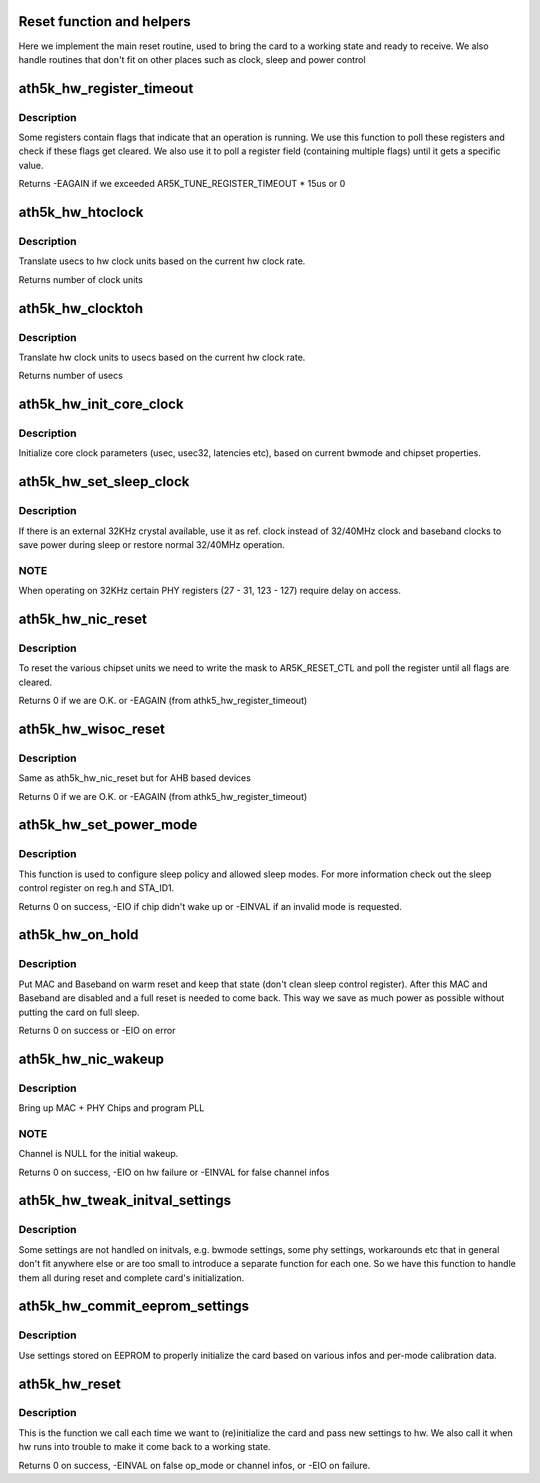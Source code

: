 .. -*- coding: utf-8; mode: rst -*-
.. src-file: drivers/net/wireless/ath/ath5k/reset.c

.. _`reset-function-and-helpers`:

Reset function and helpers
==========================

Here we implement the main reset routine, used to bring the card
to a working state and ready to receive. We also handle routines
that don't fit on other places such as clock, sleep and power control

.. _`ath5k_hw_register_timeout`:

ath5k_hw_register_timeout
=========================

.. c:function:: int ath5k_hw_register_timeout(struct ath5k_hw *ah, u32 reg, u32 flag, u32 val, bool is_set)

    Poll a register for a flag/field change

    :param ah:
        The \ :c:type:`struct ath5k_hw <ath5k_hw>`\ 
    :type ah: struct ath5k_hw \*

    :param reg:
        The register to read
    :type reg: u32

    :param flag:
        The flag/field to check on the register
    :type flag: u32

    :param val:
        The field value we expect (if we check a field)
    :type val: u32

    :param is_set:
        Instead of checking if the flag got cleared, check if it got set
    :type is_set: bool

.. _`ath5k_hw_register_timeout.description`:

Description
-----------

Some registers contain flags that indicate that an operation is
running. We use this function to poll these registers and check
if these flags get cleared. We also use it to poll a register
field (containing multiple flags) until it gets a specific value.

Returns -EAGAIN if we exceeded AR5K_TUNE_REGISTER_TIMEOUT \* 15us or 0

.. _`ath5k_hw_htoclock`:

ath5k_hw_htoclock
=================

.. c:function:: unsigned int ath5k_hw_htoclock(struct ath5k_hw *ah, unsigned int usec)

    Translate usec to hw clock units

    :param ah:
        The \ :c:type:`struct ath5k_hw <ath5k_hw>`\ 
    :type ah: struct ath5k_hw \*

    :param usec:
        value in microseconds
    :type usec: unsigned int

.. _`ath5k_hw_htoclock.description`:

Description
-----------

Translate usecs to hw clock units based on the current
hw clock rate.

Returns number of clock units

.. _`ath5k_hw_clocktoh`:

ath5k_hw_clocktoh
=================

.. c:function:: unsigned int ath5k_hw_clocktoh(struct ath5k_hw *ah, unsigned int clock)

    Translate hw clock units to usec

    :param ah:
        The \ :c:type:`struct ath5k_hw <ath5k_hw>`\ 
    :type ah: struct ath5k_hw \*

    :param clock:
        value in hw clock units
    :type clock: unsigned int

.. _`ath5k_hw_clocktoh.description`:

Description
-----------

Translate hw clock units to usecs based on the current
hw clock rate.

Returns number of usecs

.. _`ath5k_hw_init_core_clock`:

ath5k_hw_init_core_clock
========================

.. c:function:: void ath5k_hw_init_core_clock(struct ath5k_hw *ah)

    Initialize core clock

    :param ah:
        The \ :c:type:`struct ath5k_hw <ath5k_hw>`\ 
    :type ah: struct ath5k_hw \*

.. _`ath5k_hw_init_core_clock.description`:

Description
-----------

Initialize core clock parameters (usec, usec32, latencies etc),
based on current bwmode and chipset properties.

.. _`ath5k_hw_set_sleep_clock`:

ath5k_hw_set_sleep_clock
========================

.. c:function:: void ath5k_hw_set_sleep_clock(struct ath5k_hw *ah, bool enable)

    Setup sleep clock operation

    :param ah:
        The \ :c:type:`struct ath5k_hw <ath5k_hw>`\ 
    :type ah: struct ath5k_hw \*

    :param enable:
        Enable sleep clock operation (false to disable)
    :type enable: bool

.. _`ath5k_hw_set_sleep_clock.description`:

Description
-----------

If there is an external 32KHz crystal available, use it
as ref. clock instead of 32/40MHz clock and baseband clocks
to save power during sleep or restore normal 32/40MHz
operation.

.. _`ath5k_hw_set_sleep_clock.note`:

NOTE
----

When operating on 32KHz certain PHY registers (27 - 31,
123 - 127) require delay on access.

.. _`ath5k_hw_nic_reset`:

ath5k_hw_nic_reset
==================

.. c:function:: int ath5k_hw_nic_reset(struct ath5k_hw *ah, u32 val)

    Reset the various chipset units

    :param ah:
        The \ :c:type:`struct ath5k_hw <ath5k_hw>`\ 
    :type ah: struct ath5k_hw \*

    :param val:
        Mask to indicate what units to reset
    :type val: u32

.. _`ath5k_hw_nic_reset.description`:

Description
-----------

To reset the various chipset units we need to write
the mask to AR5K_RESET_CTL and poll the register until
all flags are cleared.

Returns 0 if we are O.K. or -EAGAIN (from athk5_hw_register_timeout)

.. _`ath5k_hw_wisoc_reset`:

ath5k_hw_wisoc_reset
====================

.. c:function:: int ath5k_hw_wisoc_reset(struct ath5k_hw *ah, u32 flags)

    Reset AHB chipset

    :param ah:
        The \ :c:type:`struct ath5k_hw <ath5k_hw>`\ 
    :type ah: struct ath5k_hw \*

    :param flags:
        Mask to indicate what units to reset
    :type flags: u32

.. _`ath5k_hw_wisoc_reset.description`:

Description
-----------

Same as ath5k_hw_nic_reset but for AHB based devices

Returns 0 if we are O.K. or -EAGAIN (from athk5_hw_register_timeout)

.. _`ath5k_hw_set_power_mode`:

ath5k_hw_set_power_mode
=======================

.. c:function:: int ath5k_hw_set_power_mode(struct ath5k_hw *ah, enum ath5k_power_mode mode, bool set_chip, u16 sleep_duration)

    Set power mode

    :param ah:
        The \ :c:type:`struct ath5k_hw <ath5k_hw>`\ 
    :type ah: struct ath5k_hw \*

    :param mode:
        One of enum ath5k_power_mode
    :type mode: enum ath5k_power_mode

    :param set_chip:
        Set to true to write sleep control register
    :type set_chip: bool

    :param sleep_duration:
        How much time the device is allowed to sleep
        when sleep logic is enabled (in 128 microsecond increments).
    :type sleep_duration: u16

.. _`ath5k_hw_set_power_mode.description`:

Description
-----------

This function is used to configure sleep policy and allowed
sleep modes. For more information check out the sleep control
register on reg.h and STA_ID1.

Returns 0 on success, -EIO if chip didn't wake up or -EINVAL if an invalid
mode is requested.

.. _`ath5k_hw_on_hold`:

ath5k_hw_on_hold
================

.. c:function:: int ath5k_hw_on_hold(struct ath5k_hw *ah)

    Put device on hold

    :param ah:
        The \ :c:type:`struct ath5k_hw <ath5k_hw>`\ 
    :type ah: struct ath5k_hw \*

.. _`ath5k_hw_on_hold.description`:

Description
-----------

Put MAC and Baseband on warm reset and keep that state
(don't clean sleep control register). After this MAC
and Baseband are disabled and a full reset is needed
to come back. This way we save as much power as possible
without putting the card on full sleep.

Returns 0 on success or -EIO on error

.. _`ath5k_hw_nic_wakeup`:

ath5k_hw_nic_wakeup
===================

.. c:function:: int ath5k_hw_nic_wakeup(struct ath5k_hw *ah, struct ieee80211_channel *channel)

    Force card out of sleep

    :param ah:
        The \ :c:type:`struct ath5k_hw <ath5k_hw>`\ 
    :type ah: struct ath5k_hw \*

    :param channel:
        The \ :c:type:`struct ieee80211_channel <ieee80211_channel>`\ 
    :type channel: struct ieee80211_channel \*

.. _`ath5k_hw_nic_wakeup.description`:

Description
-----------

Bring up MAC + PHY Chips and program PLL

.. _`ath5k_hw_nic_wakeup.note`:

NOTE
----

Channel is NULL for the initial wakeup.

Returns 0 on success, -EIO on hw failure or -EINVAL for false channel infos

.. _`ath5k_hw_tweak_initval_settings`:

ath5k_hw_tweak_initval_settings
===============================

.. c:function:: void ath5k_hw_tweak_initval_settings(struct ath5k_hw *ah, struct ieee80211_channel *channel)

    Tweak initial settings

    :param ah:
        The \ :c:type:`struct ath5k_hw <ath5k_hw>`\ 
    :type ah: struct ath5k_hw \*

    :param channel:
        The \ :c:type:`struct ieee80211_channel <ieee80211_channel>`\ 
    :type channel: struct ieee80211_channel \*

.. _`ath5k_hw_tweak_initval_settings.description`:

Description
-----------

Some settings are not handled on initvals, e.g. bwmode
settings, some phy settings, workarounds etc that in general
don't fit anywhere else or are too small to introduce a separate
function for each one. So we have this function to handle
them all during reset and complete card's initialization.

.. _`ath5k_hw_commit_eeprom_settings`:

ath5k_hw_commit_eeprom_settings
===============================

.. c:function:: void ath5k_hw_commit_eeprom_settings(struct ath5k_hw *ah, struct ieee80211_channel *channel)

    Commit settings from EEPROM

    :param ah:
        The \ :c:type:`struct ath5k_hw <ath5k_hw>`\ 
    :type ah: struct ath5k_hw \*

    :param channel:
        The \ :c:type:`struct ieee80211_channel <ieee80211_channel>`\ 
    :type channel: struct ieee80211_channel \*

.. _`ath5k_hw_commit_eeprom_settings.description`:

Description
-----------

Use settings stored on EEPROM to properly initialize the card
based on various infos and per-mode calibration data.

.. _`ath5k_hw_reset`:

ath5k_hw_reset
==============

.. c:function:: int ath5k_hw_reset(struct ath5k_hw *ah, enum nl80211_iftype op_mode, struct ieee80211_channel *channel, bool fast, bool skip_pcu)

    The main reset function

    :param ah:
        The \ :c:type:`struct ath5k_hw <ath5k_hw>`\ 
    :type ah: struct ath5k_hw \*

    :param op_mode:
        One of enum nl80211_iftype
    :type op_mode: enum nl80211_iftype

    :param channel:
        The \ :c:type:`struct ieee80211_channel <ieee80211_channel>`\ 
    :type channel: struct ieee80211_channel \*

    :param fast:
        Enable fast channel switching
    :type fast: bool

    :param skip_pcu:
        Skip pcu initialization
    :type skip_pcu: bool

.. _`ath5k_hw_reset.description`:

Description
-----------

This is the function we call each time we want to (re)initialize the
card and pass new settings to hw. We also call it when hw runs into
trouble to make it come back to a working state.

Returns 0 on success, -EINVAL on false op_mode or channel infos, or -EIO
on failure.

.. This file was automatic generated / don't edit.

